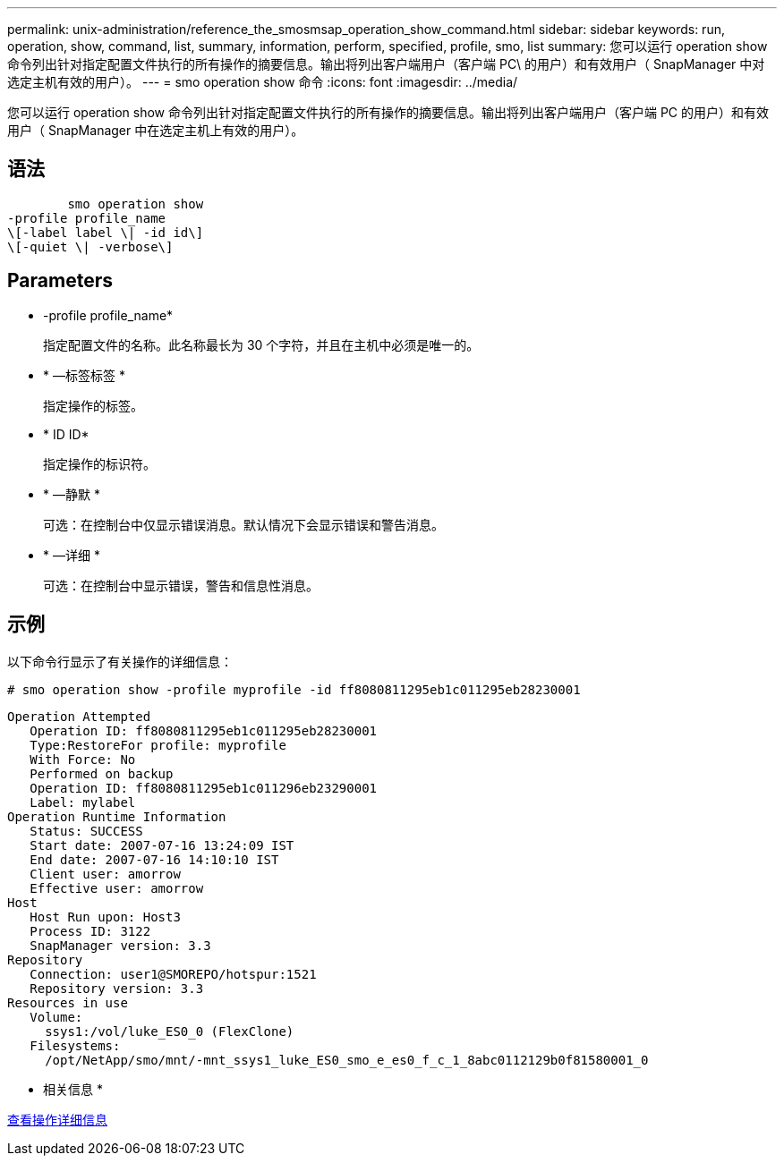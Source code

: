 ---
permalink: unix-administration/reference_the_smosmsap_operation_show_command.html 
sidebar: sidebar 
keywords: run, operation, show, command, list, summary, information, perform, specified, profile, smo, list 
summary: 您可以运行 operation show 命令列出针对指定配置文件执行的所有操作的摘要信息。输出将列出客户端用户（客户端 PC\ 的用户）和有效用户（ SnapManager 中对选定主机有效的用户）。 
---
= smo operation show 命令
:icons: font
:imagesdir: ../media/


[role="lead"]
您可以运行 operation show 命令列出针对指定配置文件执行的所有操作的摘要信息。输出将列出客户端用户（客户端 PC 的用户）和有效用户（ SnapManager 中在选定主机上有效的用户）。



== 语法

[listing]
----

        smo operation show
-profile profile_name
\[-label label \| -id id\]
\[-quiet \| -verbose\]
----


== Parameters

* -profile profile_name*
+
指定配置文件的名称。此名称最长为 30 个字符，并且在主机中必须是唯一的。

* * —标签标签 *
+
指定操作的标签。

* * ID ID*
+
指定操作的标识符。

* * —静默 *
+
可选：在控制台中仅显示错误消息。默认情况下会显示错误和警告消息。

* * —详细 *
+
可选：在控制台中显示错误，警告和信息性消息。





== 示例

以下命令行显示了有关操作的详细信息：

[listing]
----
# smo operation show -profile myprofile -id ff8080811295eb1c011295eb28230001
----
[listing]
----
Operation Attempted
   Operation ID: ff8080811295eb1c011295eb28230001
   Type:RestoreFor profile: myprofile
   With Force: No
   Performed on backup
   Operation ID: ff8080811295eb1c011296eb23290001
   Label: mylabel
Operation Runtime Information
   Status: SUCCESS
   Start date: 2007-07-16 13:24:09 IST
   End date: 2007-07-16 14:10:10 IST
   Client user: amorrow
   Effective user: amorrow
Host
   Host Run upon: Host3
   Process ID: 3122
   SnapManager version: 3.3
Repository
   Connection: user1@SMOREPO/hotspur:1521
   Repository version: 3.3
Resources in use
   Volume:
     ssys1:/vol/luke_ES0_0 (FlexClone)
   Filesystems:
     /opt/NetApp/smo/mnt/-mnt_ssys1_luke_ES0_smo_e_es0_f_c_1_8abc0112129b0f81580001_0
----
* 相关信息 *

xref:task_viewing_operation_details.adoc[查看操作详细信息]
